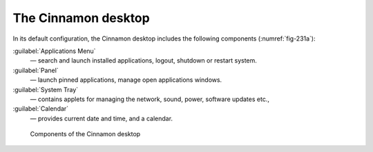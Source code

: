 .. _applications-menu:

The Cinnamon desktop
====================
In its default configuration, the Cinnamon desktop
includes the following components (:numref:`fig-231a`):

:guilabel:`Applications Menu`
   — search and launch installed applications, logout, 
   shutdown or restart system.

:guilabel:`Panel`
   — launch pinned applications, manage open
   applications windows.

:guilabel:`System Tray`
   — contains applets for managing the network,
   sound, power, software updates etc.,

:guilabel:`Calendar`
   — provides current date and time, and a calendar.

.. _fig-231a:

.. figure:: images/cinnamon-desktop-components.png

   Components of the Cinnamon desktop

